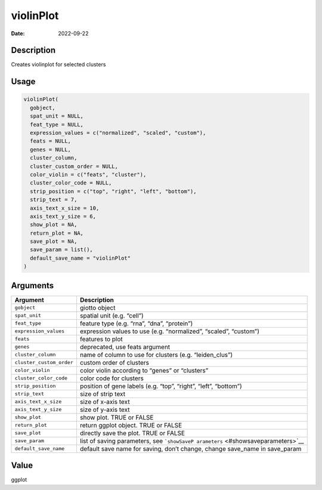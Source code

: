 ==========
violinPlot
==========

:Date: 2022-09-22

Description
===========

Creates violinplot for selected clusters

Usage
=====

.. code:: r

   violinPlot(
     gobject,
     spat_unit = NULL,
     feat_type = NULL,
     expression_values = c("normalized", "scaled", "custom"),
     feats = NULL,
     genes = NULL,
     cluster_column,
     cluster_custom_order = NULL,
     color_violin = c("feats", "cluster"),
     cluster_color_code = NULL,
     strip_position = c("top", "right", "left", "bottom"),
     strip_text = 7,
     axis_text_x_size = 10,
     axis_text_y_size = 6,
     show_plot = NA,
     return_plot = NA,
     save_plot = NA,
     save_param = list(),
     default_save_name = "violinPlot"
   )

Arguments
=========

+-------------------------------+--------------------------------------+
| Argument                      | Description                          |
+===============================+======================================+
| ``gobject``                   | giotto object                        |
+-------------------------------+--------------------------------------+
| ``spat_unit``                 | spatial unit (e.g. “cell”)           |
+-------------------------------+--------------------------------------+
| ``feat_type``                 | feature type (e.g. “rna”, “dna”,     |
|                               | “protein”)                           |
+-------------------------------+--------------------------------------+
| ``expression_values``         | expression values to use             |
|                               | (e.g. “normalized”, “scaled”,        |
|                               | “custom”)                            |
+-------------------------------+--------------------------------------+
| ``feats``                     | features to plot                     |
+-------------------------------+--------------------------------------+
| ``genes``                     | deprecated, use feats argument       |
+-------------------------------+--------------------------------------+
| ``cluster_column``            | name of column to use for clusters   |
|                               | (e.g. “leiden_clus”)                 |
+-------------------------------+--------------------------------------+
| ``cluster_custom_order``      | custom order of clusters             |
+-------------------------------+--------------------------------------+
| ``color_violin``              | color violin according to “genes” or |
|                               | “clusters”                           |
+-------------------------------+--------------------------------------+
| ``cluster_color_code``        | color code for clusters              |
+-------------------------------+--------------------------------------+
| ``strip_position``            | position of gene labels (e.g. “top”, |
|                               | “right”, “left”, “bottom”)           |
+-------------------------------+--------------------------------------+
| ``strip_text``                | size of strip text                   |
+-------------------------------+--------------------------------------+
| ``axis_text_x_size``          | size of x-axis text                  |
+-------------------------------+--------------------------------------+
| ``axis_text_y_size``          | size of y-axis text                  |
+-------------------------------+--------------------------------------+
| ``show_plot``                 | show plot. TRUE or FALSE             |
+-------------------------------+--------------------------------------+
| ``return_plot``               | return ggplot object. TRUE or FALSE  |
+-------------------------------+--------------------------------------+
| ``save_plot``                 | directly save the plot. TRUE or      |
|                               | FALSE                                |
+-------------------------------+--------------------------------------+
| ``save_param``                | list of saving parameters, see       |
|                               | ```showSaveP                         |
|                               | arameters`` <#showsaveparameters>`__ |
+-------------------------------+--------------------------------------+
| ``default_save_name``         | default save name for saving, don’t  |
|                               | change, change save_name in          |
|                               | save_param                           |
+-------------------------------+--------------------------------------+

Value
=====

ggplot
